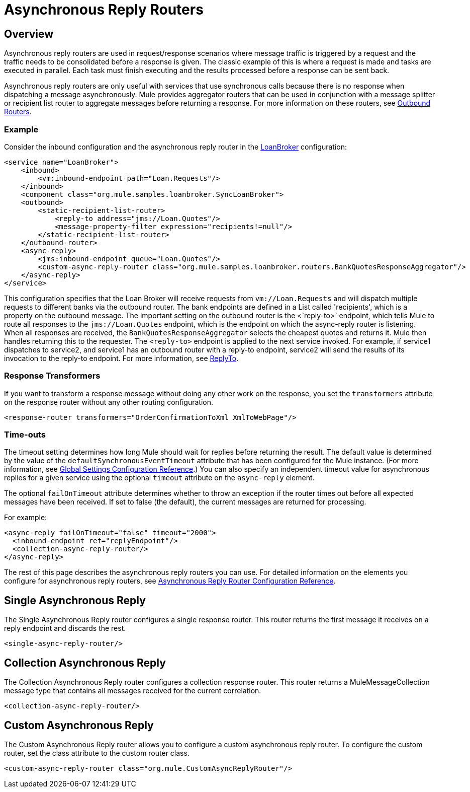 = Asynchronous Reply Routers

== Overview

Asynchronous reply routers are used in request/response scenarios where message traffic is triggered by a request and the traffic needs to be consolidated before a response is given. The classic example of this is where a request is made and tasks are executed in parallel. Each task must finish executing and the results processed before a response can be sent back.

Asynchronous reply routers are only useful with services that use synchronous calls because there is no response when dispatching a message asynchronously. Mule provides aggregator routers that can be used in conjunction with a message splitter or recipient list router to aggregate messages before returning a response. For more information on these routers, see link:/documentation-3.2/display/32X/Outbound+Routers[Outbound Routers].

=== Example

Consider the inbound configuration and the asynchronous reply router in the link:/documentation-3.2/display/MULE2INTRO/LoanBroker[LoanBroker] configuration:

[source, xml]
----
<service name="LoanBroker">
    <inbound>
        <vm:inbound-endpoint path="Loan.Requests"/>
    </inbound>
    <component class="org.mule.samples.loanbroker.SyncLoanBroker">
    <outbound>
        <static-recipient-list-router>
            <reply-to address="jms://Loan.Quotes"/>
            <message-property-filter expression="recipients!=null"/>
        </static-recipient-list-router>
    </outbound-router>
    <async-reply>
        <jms:inbound-endpoint queue="Loan.Quotes"/>
        <custom-async-reply-router class="org.mule.samples.loanbroker.routers.BankQuotesResponseAggregator"/>
    </async-reply>
</service>
----

This configuration specifies that the Loan Broker will receive requests from `vm://Loan.Requests` and will dispatch multiple requests to different banks via the outbound router. The bank endpoints are defined in a List called 'recipients', which is a property on the outbound message. The important setting on the outbound router is the <`reply-to>` endpoint, which tells Mule to route all responses to the `jms://Loan.Quotes` endpoint, which is the endpoint on which the async-reply router is listening. When all responses are received, the `BankQuotesResponseAggregator` selects the cheapest quotes and returns it. Mule then handles returning this to the requester. The `<reply-to>` endpoint is applied to the next service invoked. For example, if service1 dispatches to service2, and service1 has an outbound router with a reply-to endpoint, service2 will send the results of its invocation to the reply-to endpoint. For more information, see link:/documentation-3.2/display/32X/Outbound+Routers#OutboundRouters-ReplyTo[ReplyTo].

=== Response Transformers

If you want to transform a response message without doing any other work on the response, you set the `transformers` attribute on the response router without any other routing configuration.

[source, xml]
----
<response-router transformers="OrderConfirmationToXml XmlToWebPage"/>
----

=== Time-outs

The timeout setting determines how long Mule should wait for replies before returning the result. The default value is determined by the value of the `defaultSynchronousEventTimeout` attribute that has been configured for the Mule instance. (For more information, see link:/documentation-3.2/display/32X/Global+Settings+Configuration+Reference[Global Settings Configuration Reference].) You can also specify an independent timeout value for asynchronous replies for a given service using the optional `timeout` attribute on the `async-reply` element.

The optional `failOnTimeout` attribute determines whether to throw an exception if the router times out before all expected messages have been received. If set to false (the default), the current messages are returned for processing.

For example:

[source, xml]
----
<async-reply failOnTimeout="false" timeout="2000">
  <inbound-endpoint ref="replyEndpoint"/>
  <collection-async-reply-router/>
</async-reply>
----

The rest of this page describes the asynchronous reply routers you can use. For detailed information on the elements you configure for asynchronous reply routers, see link:/documentation-3.2/display/32X/Asynchronous+Reply+Router+Configuration+Reference[Asynchronous Reply Router Configuration Reference].

== Single Asynchronous Reply

The Single Asynchronous Reply router configures a single response router. This router returns the first message it receives on a reply endpoint and discards the rest.

[source, xml]
----
<single-async-reply-router/>
----

== Collection Asynchronous Reply

The Collection Asynchronous Reply router configures a collection response router. This router returns a MuleMessageCollection message type that contains all messages received for the current correlation.

[source, xml]
----
<collection-async-reply-router/>
----

== Custom Asynchronous Reply

The Custom Asynchronous Reply router allows you to configure a custom asynchronous reply router. To configure the custom router, set the class attribute to the custom router class.

[source, xml]
----
<custom-async-reply-router class="org.mule.CustomAsyncReplyRouter"/>
----

